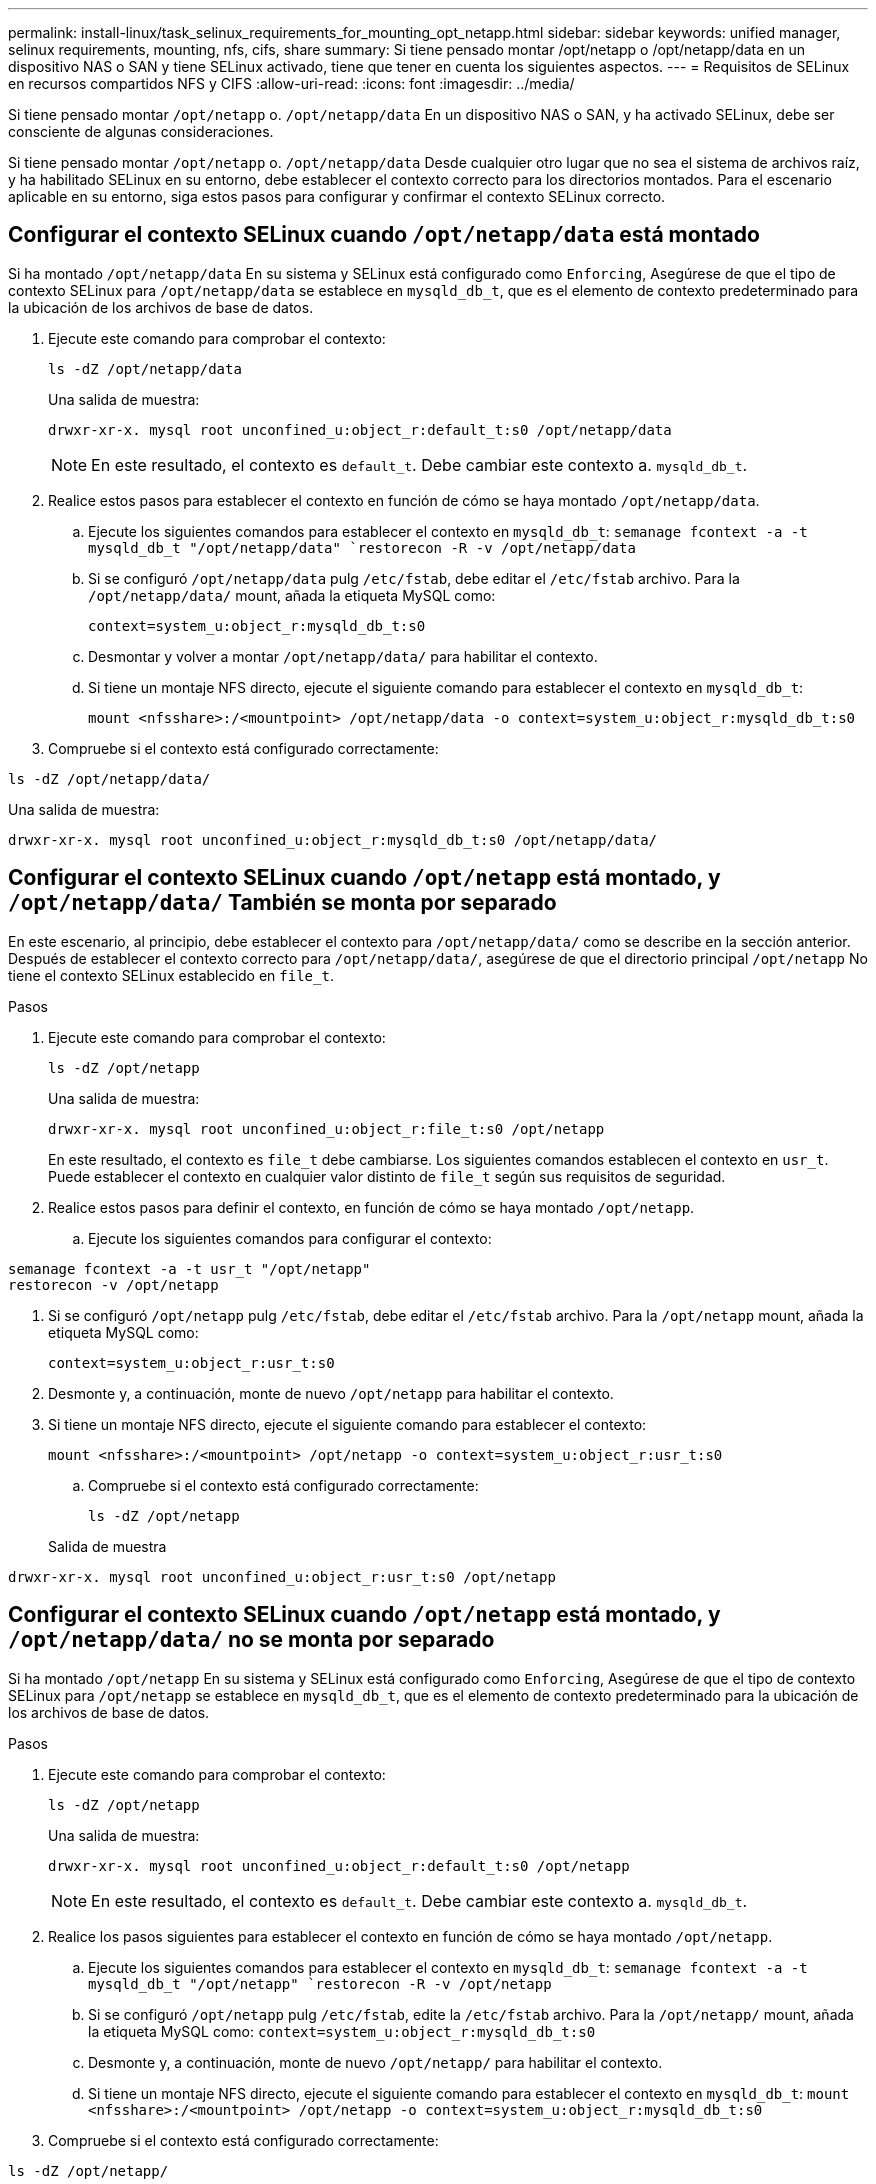 ---
permalink: install-linux/task_selinux_requirements_for_mounting_opt_netapp.html 
sidebar: sidebar 
keywords: unified manager, selinux requirements, mounting, nfs, cifs, share 
summary: Si tiene pensado montar /opt/netapp o /opt/netapp/data en un dispositivo NAS o SAN y tiene SELinux activado, tiene que tener en cuenta los siguientes aspectos. 
---
= Requisitos de SELinux en recursos compartidos NFS y CIFS
:allow-uri-read: 
:icons: font
:imagesdir: ../media/


[role="lead"]
Si tiene pensado montar `/opt/netapp` o. `/opt/netapp/data` En un dispositivo NAS o SAN, y ha activado SELinux, debe ser consciente de algunas consideraciones.

Si tiene pensado montar `/opt/netapp` o. `/opt/netapp/data` Desde cualquier otro lugar que no sea el sistema de archivos raíz, y ha habilitado SELinux en su entorno, debe establecer el contexto correcto para los directorios montados. Para el escenario aplicable en su entorno, siga estos pasos para configurar y confirmar el contexto SELinux correcto.



== Configurar el contexto SELinux cuando  `/opt/netapp/data` está montado

Si ha montado `/opt/netapp/data` En su sistema y SELinux está configurado como `Enforcing`, Asegúrese de que el tipo de contexto SELinux para `/opt/netapp/data` se establece en `mysqld_db_t`, que es el elemento de contexto predeterminado para la ubicación de los archivos de base de datos.

. Ejecute este comando para comprobar el contexto:
+
`ls -dZ /opt/netapp/data`

+
Una salida de muestra:

+
[listing]
----
drwxr-xr-x. mysql root unconfined_u:object_r:default_t:s0 /opt/netapp/data
----
+

NOTE: En este resultado, el contexto es `default_t`. Debe cambiar este contexto a. `mysqld_db_t`.

. Realice estos pasos para establecer el contexto en función de cómo se haya montado `/opt/netapp/data`.
+
.. Ejecute los siguientes comandos para establecer el contexto en `mysqld_db_t`:
`semanage fcontext -a -t mysqld_db_t "/opt/netapp/data"
`restorecon -R -v /opt/netapp/data`
.. Si se configuró `/opt/netapp/data` pulg `/etc/fstab`, debe editar el `/etc/fstab` archivo. Para la `/opt/netapp/data/` mount, añada la etiqueta MySQL como:
+
`context=system_u:object_r:mysqld_db_t:s0`

.. Desmontar y volver a montar `/opt/netapp/data/` para habilitar el contexto.
.. Si tiene un montaje NFS directo, ejecute el siguiente comando para establecer el contexto en `mysqld_db_t`:
+
`mount <nfsshare>:/<mountpoint> /opt/netapp/data -o context=system_u:object_r:mysqld_db_t:s0`



. Compruebe si el contexto está configurado correctamente:


`ls -dZ /opt/netapp/data/`

Una salida de muestra:

[listing]
----
drwxr-xr-x. mysql root unconfined_u:object_r:mysqld_db_t:s0 /opt/netapp/data/
----


== Configurar el contexto SELinux cuando  `/opt/netapp` está montado, y  `/opt/netapp/data/` También se monta por separado

En este escenario, al principio, debe establecer el contexto para `/opt/netapp/data/` como se describe en la sección anterior. Después de establecer el contexto correcto para `/opt/netapp/data/`, asegúrese de que el directorio principal `/opt/netapp` No tiene el contexto SELinux establecido en `file_t`.

.Pasos
. Ejecute este comando para comprobar el contexto:
+
`ls -dZ /opt/netapp`

+
Una salida de muestra:

+
[listing]
----
drwxr-xr-x. mysql root unconfined_u:object_r:file_t:s0 /opt/netapp
----
+
En este resultado, el contexto es `file_t` debe cambiarse. Los siguientes comandos establecen el contexto en `usr_t`. Puede establecer el contexto en cualquier valor distinto de `file_t` según sus requisitos de seguridad.

. Realice estos pasos para definir el contexto, en función de cómo se haya montado `/opt/netapp`.
+
.. Ejecute los siguientes comandos para configurar el contexto:




[listing]
----
semanage fcontext -a -t usr_t "/opt/netapp"
restorecon -v /opt/netapp
----
. Si se configuró `/opt/netapp` pulg `/etc/fstab`, debe editar el `/etc/fstab` archivo. Para la `/opt/netapp` mount, añada la etiqueta MySQL como:
+
`context=system_u:object_r:usr_t:s0`

. Desmonte y, a continuación, monte de nuevo `/opt/netapp` para habilitar el contexto.
. Si tiene un montaje NFS directo, ejecute el siguiente comando para establecer el contexto:
+
`mount <nfsshare>:/<mountpoint> /opt/netapp -o context=system_u:object_r:usr_t:s0`

+
.. Compruebe si el contexto está configurado correctamente:
+
`ls -dZ /opt/netapp`

+
Salida de muestra





[listing]
----
drwxr-xr-x. mysql root unconfined_u:object_r:usr_t:s0 /opt/netapp
----


== Configurar el contexto SELinux cuando  `/opt/netapp` está montado, y  `/opt/netapp/data/` no se monta por separado

Si ha montado  `/opt/netapp` En su sistema y SELinux está configurado como `Enforcing`, Asegúrese de que el tipo de contexto SELinux para `/opt/netapp` se establece en `mysqld_db_t`, que es el elemento de contexto predeterminado para la ubicación de los archivos de base de datos.

.Pasos
. Ejecute este comando para comprobar el contexto:
+
`ls -dZ /opt/netapp`

+
Una salida de muestra:

+
[listing]
----
drwxr-xr-x. mysql root unconfined_u:object_r:default_t:s0 /opt/netapp
----
+

NOTE: En este resultado, el contexto es `default_t`. Debe cambiar este contexto a. `mysqld_db_t`.

. Realice los pasos siguientes para establecer el contexto en función de cómo se haya montado `/opt/netapp`.
+
.. Ejecute los siguientes comandos para establecer el contexto en `mysqld_db_t`:
`semanage fcontext -a -t mysqld_db_t "/opt/netapp"
`restorecon -R -v /opt/netapp`
.. Si se configuró `/opt/netapp` pulg `/etc/fstab`, edite la `/etc/fstab` archivo. Para la `/opt/netapp/` mount, añada la etiqueta MySQL como:
`context=system_u:object_r:mysqld_db_t:s0`
.. Desmonte y, a continuación, monte de nuevo `/opt/netapp/` para habilitar el contexto.
.. Si tiene un montaje NFS directo, ejecute el siguiente comando para establecer el contexto en `mysqld_db_t`:
`mount <nfsshare>:/<mountpoint> /opt/netapp -o context=system_u:object_r:mysqld_db_t:s0`


. Compruebe si el contexto está configurado correctamente:


`ls -dZ /opt/netapp/`

Una salida de muestra:

[listing]
----
drwxr-xr-x. mysql root unconfined_u:object_r:mysqld_db_t:s0 /opt/netapp/
----
'''